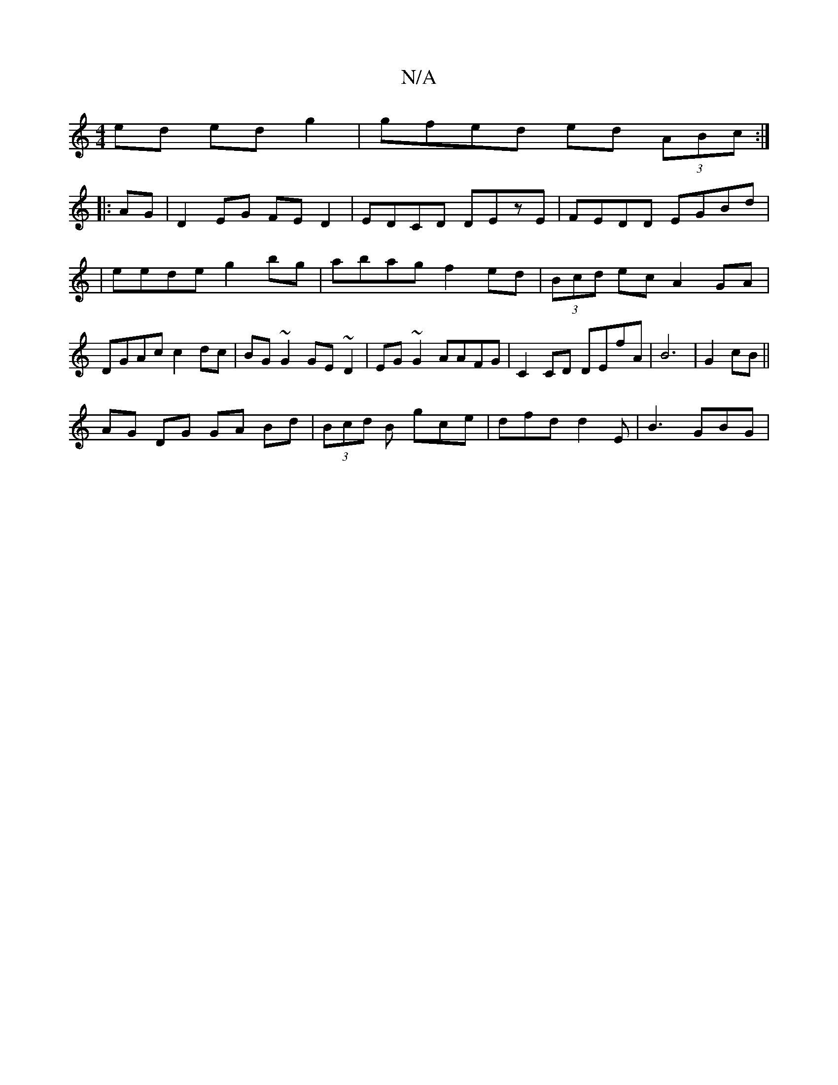 X:1
T:N/A
M:4/4
R:N/A
K:Cmajor
ed edg2|gfed ed (3ABc:|
|:AG|D2 EG FED2| EDCD DEzE | FEDD EGBd|
|eede g2bg|abag f2ed|(3Bcd ec A2 GA| DGAc c2dc|BG~G2 GE~D2|EG~G2 AAFG|C2CD DEfA|B6|G2 cB||
AG DG GA Bd|(3Bcd B gce | dfd d2 E | B3 GBG |